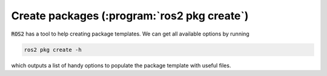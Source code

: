 Create packages (:program:`ros2 pkg create`)
---------------

:code:`ROS2` has a tool to help creating package templates. We can get all available options by running

.. code-block:: console
   
   ros2 pkg create -h

which outputs a list of handy options to populate the package template with useful files.

.. code-block:: console
   :emphasize-lines: 27

    usage: ros2 pkg create [-h] [--package-format {2,3}] [--description DESCRIPTION]
                           [--license LICENSE]
                           [--destination-directory DESTINATION_DIRECTORY]
                           [--build-type {cmake,ament_cmake,ament_python}]
                           [--dependencies DEPENDENCIES [DEPENDENCIES ...]]
                           [--maintainer-email MAINTAINER_EMAIL]
                           [--maintainer-name MAINTAINER_NAME] [--node-name NODE_NAME]
                           [--library-name LIBRARY_NAME]
                           package_name

    Create a new ROS 2 package

    positional arguments:
      package_name          The package name

    options:
      -h, --help            show this help message and exit
      --package-format {2,3}, --package_format {2,3}
                            The package.xml format.
      --description DESCRIPTION
                            The description given in the package.xml
      --license LICENSE     The license attached to this package; this can be an arbitrary
                            string, but a LICENSE file will only be generated if it is one
                            of the supported licenses (pass '?' to get a list)
      --destination-directory DESTINATION_DIRECTORY
                            Directory where to create the package directory
      --build-type {cmake,ament_cmake,ament_python}
                            The build type to process the package with
      --dependencies DEPENDENCIES [DEPENDENCIES ...]
                            list of dependencies
      --maintainer-email MAINTAINER_EMAIL
                            email address of the maintainer of this package
      --maintainer-name MAINTAINER_NAME
                            name of the maintainer of this package
      --node-name NODE_NAME
                            name of the empty executable
      --library-name LIBRARY_NAME
                            name of the empty library
